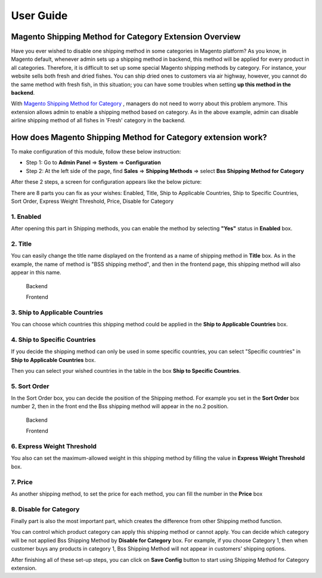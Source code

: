 User Guide
=============

.. role:: menu

Magento  Shipping Method for Category Extension Overview
-----------------------------------------------

Have you ever wished to disable one shipping method in some categories in Magento platform? As you know, in Magento default, whenever admin sets up a 
shipping method in backend, this method will be applied for every product in all categories. Therefore, it is difficult to set up some special Magento 
shipping methods by category. For instance, your website sells both fresh and dried fishes. You can ship dried ones to customers via air highway, however, 
you cannot do the same method with fresh fish, in this situation; you can have some troubles when setting **up this method in the backend**.

With `Magento Shipping Method for Category <http://bsscommerce.com/extensions/checkout/magento-shipping-method-for-category.html>`_ , managers do not need to 
worry about this problem anymore. This extension allows admin to enable a shipping method based on category. As in the above example, admin can disable airline 
shipping method of all fishes in 'Fresh' category in the backend.


How does Magento Shipping Method for Category extension work?
-----------------------------------------------------

To make configuration of this module, follow these below instruction:

* Step 1: Go to **Admin Panel** => **System** => **Configuration**

* Step 2:  At the left side of the page, find **Sales** => **Shipping Methods** => select **Bss Shipping Method for Category** 

After these 2 steps, a screen for configuration appears like the below picture:

.. image:: images/shipping_category_method.jpg

There are 8 parts you can fix as your wishes: Enabled, Title, Ship to Applicable Countries, Ship to Specific Countries, Sort Order, Express Weight Threshold, 
Price, Disable for Category

1.	Enabled
^^^^^^^^^^^^

After opening this part in Shipping methods, you can enable the method by selecting **"Yes"** status in **Enabled** box.

.. image:: images/shipping_category_method1.jpg


2.	Title
^^^^^^^^^^^^

You can easily change the title name displayed on the frontend as a name of shipping method in **Title** box. As in the example, the name of method is 
"BSS shipping method", and then in the frontend page, this shipping method will also appear in this name. 

	:menu:`Backend`
	
	.. image:: images/shipping_category_method2.jpg
	
	:menu:`Frontend`
	
	.. image:: images/shipping_category_method2_1.jpg
	


3.	Ship to Applicable Countries
^^^^^^^^^^^^^^^^^^^^^^^^^^^^^^^^

You can choose which countries this shipping method could be applied in the **Ship to Applicable Countries** box.

.. image:: images/shipping_category_method3.jpg


4.	Ship to Specific Countries
^^^^^^^^^^^^^^^^^^^^^^^^^^^^^^

If you decide the shipping method can only be used in some specific countries, you can select "Specific countries" in **Ship to Applicable Countries** box.

Then you can select your wished countries in the table in the box **Ship to Specific Countries**.

.. image:: images/shipping_category_method4.jpg


5.	Sort Order
^^^^^^^^^^^^^^

In the Sort Order box, you can decide the position of the Shipping method. For example you set in the **Sort Order** box number 2, then in the front end the 
Bss shipping method will appear in the no.2 position. 

	:menu:`Backend`
	
	.. image:: images/shipping_category_method5.jpg
	
	:menu:`Frontend`
	
	.. image:: images/shipping_category_method5_1.jpg
	
	

6.	Express Weight Threshold
^^^^^^^^^^^^^^^^^^^^^^^^^^^^

You also can set the maximum-allowed weight in this shipping method by filling the value in **Express Weight Threshold** box.

.. image:: images/shipping_category_method6.jpg



7.	Price
^^^^^^^^^^^^

.. image:: images/shipping_category_method7.jpg

As another shipping method, to set the price for each method, you can fill the number in the **Price** box



8.	Disable for Category
^^^^^^^^^^^^^^^^^^^^^^^^


Finally part is also the most important part, which creates the difference from other Shipping method function.

You can control which product category can apply this shipping method or cannot apply. You can decide which category will be not applied Bss Shipping Method 
by **Disable for Category** box. For example, if you choose Category 1, then when customer buys any products in category 1, Bss Shipping Method will not appear 
in customers' shipping options.

.. image:: images/shipping_category_method8.jpg

After finishing all of these set-up steps, you can click on **Save Config** button to start using Shipping Method for Category extension.



.. raw:: html

   <style>
		p {text-align: justify;}
		.menu{font-weight:bold}
		.menu:before {content:"\2713";margin-right:10px;}
   </style>

